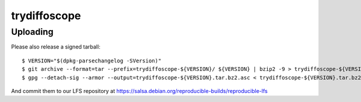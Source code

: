 -------------
trydiffoscope
-------------

Uploading
==========

Please also release a signed tarball:

::

    $ VERSION="$(dpkg-parsechangelog -SVersion)"
    $ git archive --format=tar --prefix=trydiffoscope-${VERSION}/ ${VERSION} | bzip2 -9 > trydiffoscope-${VERSION}.tar.bz2
    $ gpg --detach-sig --armor --output=trydiffoscope-${VERSION}.tar.bz2.asc < trydiffoscope-${VERSION}.tar.bz2

And commit them to our LFS repository at https://salsa.debian.org/reproducible-builds/reproducible-lfs
